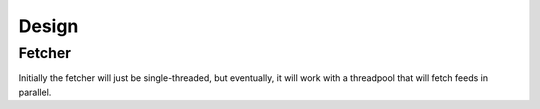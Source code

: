 Design
======

Fetcher
-------

Initially the fetcher will just be single-threaded, but eventually, it will
work with a threadpool that will fetch feeds in parallel.
